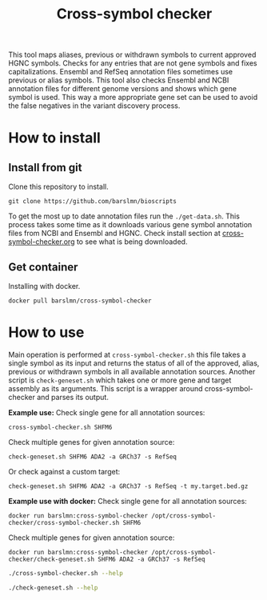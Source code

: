 #+title: Cross-symbol checker

This tool maps aliases, previous or withdrawn symbols to current approved HGNC symbols. Checks for any entries that are not gene symbols and fixes capitalizations. Ensembl and RefSeq annotation files sometimes use previous or alias symbols. This tool also checks Ensembl and NCBI annotation files for different genome versions and shows which gene symbol is used. This way a more appropriate gene set can be used to avoid the false negatives in the variant discovery process.

* How to install

** Install from git
Clone this repository to install.

~git clone https://github.com/barslmn/bioscripts~

To get the most up to date annotation files run the ~./get-data.sh~. This process takes some time as it downloads various gene symbol annotation files from NCBI and Ensembl and HGNC. Check install section at [[file:genesymbolchecker.org][cross-symbol-checker.org]] to see what is being downloaded.

** Get container
Installing with docker.

~docker pull barslmn/cross-symbol-checker~

* How to use
Main operation is performed at ~cross-symbol-checker.sh~ this file takes a single symbol as its input and returns the status of all of the approved, alias, previous or withdrawn symbols in all available annotation sources.
Another script is ~check-geneset.sh~ which takes one or more gene and target assembly as its arguments. This script is a wrapper around cross-symbol-checker and parses its output.

*Example use:*
Check single gene for all annotation sources:

~cross-symbol-checker.sh SHFM6~

Check multiple genes for given annotation source:

~check-geneset.sh SHFM6 ADA2 -a GRCh37 -s RefSeq~

Or check against a custom target:

~check-geneset.sh SHFM6 ADA2 -a GRCh37 -s RefSeq -t my.target.bed.gz~

*Example use with docker:*
Check single gene for all annotation sources:

~docker run barslmn:cross-symbol-checker /opt/cross-symbol-checker/cross-symbol-checker.sh SHFM6~

Check multiple genes for given annotation source:

~docker run barslmn:cross-symbol-checker /opt/cross-symbol-checker/check-geneset.sh SHFM6 ADA2 -a GRCh37 -s RefSeq~

#+begin_src sh :results drawer
./cross-symbol-checker.sh --help
#+end_src

#+RESULTS:
:results:

    Usage: ./cross-symbol-checker.sh symbol

    This script checks given symbol against every possible assembly

    -c --no-cross-check
        Don't check annotation sources. Just check alternative gene symbols and exit.

    -h --help
        Display this help message and exit.

    -V
        Print current version and exit

    Functionality of the script can be further altered with environment variables.
    These are mainly used by check-geneset.sh.

    CSC_SOURCES
        Limit which annotation sources to be used.

    CSC_ASSEMBLIES
        Limit which assemblies sources to be used.

    CSC_VERSIONS
        Limit which versions sources to be used.

    CSC_TARGETS
        Custom target file.

    CSC_LOGLVL
        Set log level. Default is INFO.

:end:

#+begin_src sh :results drawer
./check-geneset.sh --help
#+end_src

#+RESULTS:
:results:

    Usage: ./check-geneset.sh symbol1 symbol2 -a T2T -s RefSeq -v latest

    -a --assembly
        Default assemblies are GRCh37, GRCh38 and T2T.
        You can use multiple assemblies by quoting them together like -a "GRCh37 GRCh38"

    -h --help
        Display this help message and exit.

    -o --only-target
        By default check-geneset.sh will run for every assembly. Use this option
        to check only against given target file.

    -s --source
        Default assemblies are GRCh37, GRCh38 and T2T.
        You can use multiple assemblies by quoting them together like -a "GRCh37 GRCh38"

    -t --target
        Custom bed file. If file name has the format: source.assembly.version.bed,
        columns in the output table will be filled accordingly.
        Custom file should look like this:
               chrom	start	end	symbol
               chr1	1266694	1270686	TAS1R3
               chr1	1270656	1284730	DVL1
               chr1	1288069	1297157	MXRA8

    -v --version
        There is only one version for all of the assemblies which is latest.
        You can install older assemblies and specify them with this parameter.

    -V
        Print current version and exit

:end:
